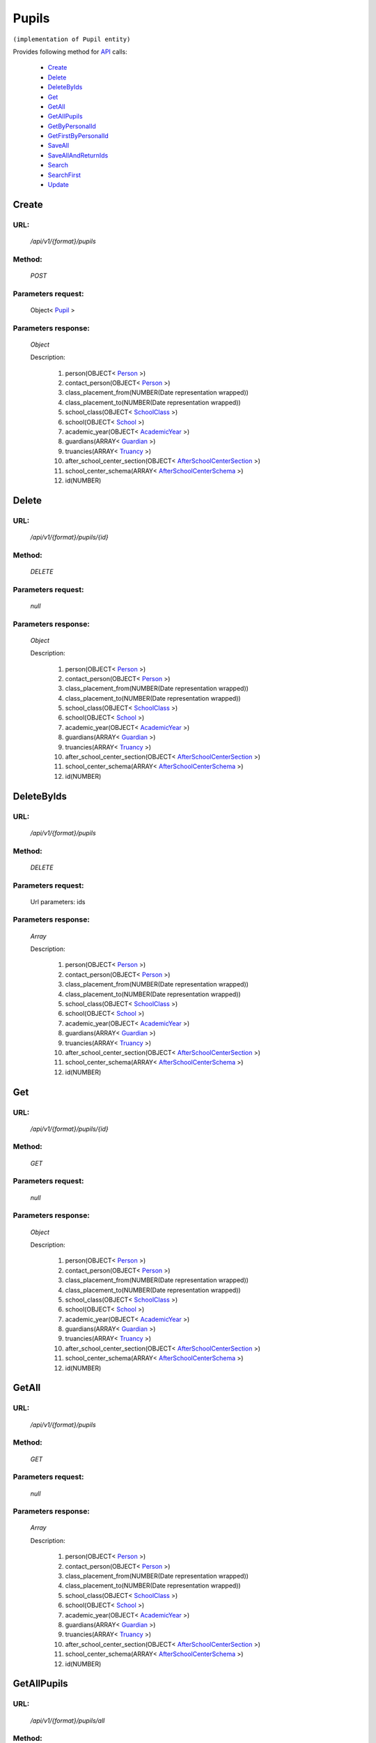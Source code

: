 Pupils
======

``(implementation of Pupil entity)``

Provides following method for `API <http://docs.ivis.se/en/latest/api/index.html>`_ calls:

    * `Create`_
    * `Delete`_
    * `DeleteByIds`_
    * `Get`_
    * `GetAll`_
    * `GetAllPupils`_
    * `GetByPersonalId`_
    * `GetFirstByPersonalId`_
    * `SaveAll`_
    * `SaveAllAndReturnIds`_
    * `Search`_
    * `SearchFirst`_
    * `Update`_

.. _`Create`:

Create
------

URL:
~~~~
    */api/v1/{format}/pupils*

Method:
~~~~~~~
    *POST*

Parameters request:
~~~~~~~~~~~~~~~~~~~
    Object< `Pupil <http://docs.ivis.se/en/latest/api/entities/Pupil.html>`_ >

Parameters response:
~~~~~~~~~~~~~~~~~~~~
    *Object*

    Description:

        #. person(OBJECT< `Person <http://docs.ivis.se/en/latest/api/entities/Person.html>`_ >)
        #. contact_person(OBJECT< `Person <http://docs.ivis.se/en/latest/api/entities/Person.html>`_ >)
        #. class_placement_from(NUMBER(Date representation wrapped))
        #. class_placement_to(NUMBER(Date representation wrapped))
        #. school_class(OBJECT< `SchoolClass <http://docs.ivis.se/en/latest/api/entities/SchoolClass.html>`_ >)
        #. school(OBJECT< `School <http://docs.ivis.se/en/latest/api/entities/School.html>`_ >)
        #. academic_year(OBJECT< `AcademicYear <http://docs.ivis.se/en/latest/api/entities/AcademicYear.html>`_ >)
        #. guardians(ARRAY< `Guardian <http://docs.ivis.se/en/latest/api/entities/Guardian.html>`_ >)
        #. truancies(ARRAY< `Truancy <http://docs.ivis.se/en/latest/api/entities/Truancy.html>`_ >)
        #. after_school_center_section(OBJECT< `AfterSchoolCenterSection <http://docs.ivis.se/en/latest/api/entities/AfterSchoolCenterSection.html>`_ >)
        #. school_center_schema(ARRAY< `AfterSchoolCenterSchema <http://docs.ivis.se/en/latest/api/entities/AfterSchoolCenterSchema.html>`_ >)
        #. id(NUMBER)

.. _`Delete`:

Delete
------

URL:
~~~~
    */api/v1/{format}/pupils/{id}*

Method:
~~~~~~~
    *DELETE*

Parameters request:
~~~~~~~~~~~~~~~~~~~
    *null*

Parameters response:
~~~~~~~~~~~~~~~~~~~~
    *Object*

    Description:

        #. person(OBJECT< `Person <http://docs.ivis.se/en/latest/api/entities/Person.html>`_ >)
        #. contact_person(OBJECT< `Person <http://docs.ivis.se/en/latest/api/entities/Person.html>`_ >)
        #. class_placement_from(NUMBER(Date representation wrapped))
        #. class_placement_to(NUMBER(Date representation wrapped))
        #. school_class(OBJECT< `SchoolClass <http://docs.ivis.se/en/latest/api/entities/SchoolClass.html>`_ >)
        #. school(OBJECT< `School <http://docs.ivis.se/en/latest/api/entities/School.html>`_ >)
        #. academic_year(OBJECT< `AcademicYear <http://docs.ivis.se/en/latest/api/entities/AcademicYear.html>`_ >)
        #. guardians(ARRAY< `Guardian <http://docs.ivis.se/en/latest/api/entities/Guardian.html>`_ >)
        #. truancies(ARRAY< `Truancy <http://docs.ivis.se/en/latest/api/entities/Truancy.html>`_ >)
        #. after_school_center_section(OBJECT< `AfterSchoolCenterSection <http://docs.ivis.se/en/latest/api/entities/AfterSchoolCenterSection.html>`_ >)
        #. school_center_schema(ARRAY< `AfterSchoolCenterSchema <http://docs.ivis.se/en/latest/api/entities/AfterSchoolCenterSchema.html>`_ >)
        #. id(NUMBER)

.. _`DeleteByIds`:

DeleteByIds
-----------

URL:
~~~~
    */api/v1/{format}/pupils*

Method:
~~~~~~~
    *DELETE*

Parameters request:
~~~~~~~~~~~~~~~~~~~
    Url parameters: ids

Parameters response:
~~~~~~~~~~~~~~~~~~~~
    *Array*

    Description:

        #. person(OBJECT< `Person <http://docs.ivis.se/en/latest/api/entities/Person.html>`_ >)
        #. contact_person(OBJECT< `Person <http://docs.ivis.se/en/latest/api/entities/Person.html>`_ >)
        #. class_placement_from(NUMBER(Date representation wrapped))
        #. class_placement_to(NUMBER(Date representation wrapped))
        #. school_class(OBJECT< `SchoolClass <http://docs.ivis.se/en/latest/api/entities/SchoolClass.html>`_ >)
        #. school(OBJECT< `School <http://docs.ivis.se/en/latest/api/entities/School.html>`_ >)
        #. academic_year(OBJECT< `AcademicYear <http://docs.ivis.se/en/latest/api/entities/AcademicYear.html>`_ >)
        #. guardians(ARRAY< `Guardian <http://docs.ivis.se/en/latest/api/entities/Guardian.html>`_ >)
        #. truancies(ARRAY< `Truancy <http://docs.ivis.se/en/latest/api/entities/Truancy.html>`_ >)
        #. after_school_center_section(OBJECT< `AfterSchoolCenterSection <http://docs.ivis.se/en/latest/api/entities/AfterSchoolCenterSection.html>`_ >)
        #. school_center_schema(ARRAY< `AfterSchoolCenterSchema <http://docs.ivis.se/en/latest/api/entities/AfterSchoolCenterSchema.html>`_ >)
        #. id(NUMBER)

.. _`Get`:

Get
---

URL:
~~~~
    */api/v1/{format}/pupils/{id}*

Method:
~~~~~~~
    *GET*

Parameters request:
~~~~~~~~~~~~~~~~~~~
    *null*

Parameters response:
~~~~~~~~~~~~~~~~~~~~
    *Object*

    Description:

        #. person(OBJECT< `Person <http://docs.ivis.se/en/latest/api/entities/Person.html>`_ >)
        #. contact_person(OBJECT< `Person <http://docs.ivis.se/en/latest/api/entities/Person.html>`_ >)
        #. class_placement_from(NUMBER(Date representation wrapped))
        #. class_placement_to(NUMBER(Date representation wrapped))
        #. school_class(OBJECT< `SchoolClass <http://docs.ivis.se/en/latest/api/entities/SchoolClass.html>`_ >)
        #. school(OBJECT< `School <http://docs.ivis.se/en/latest/api/entities/School.html>`_ >)
        #. academic_year(OBJECT< `AcademicYear <http://docs.ivis.se/en/latest/api/entities/AcademicYear.html>`_ >)
        #. guardians(ARRAY< `Guardian <http://docs.ivis.se/en/latest/api/entities/Guardian.html>`_ >)
        #. truancies(ARRAY< `Truancy <http://docs.ivis.se/en/latest/api/entities/Truancy.html>`_ >)
        #. after_school_center_section(OBJECT< `AfterSchoolCenterSection <http://docs.ivis.se/en/latest/api/entities/AfterSchoolCenterSection.html>`_ >)
        #. school_center_schema(ARRAY< `AfterSchoolCenterSchema <http://docs.ivis.se/en/latest/api/entities/AfterSchoolCenterSchema.html>`_ >)
        #. id(NUMBER)

.. _`GetAll`:

GetAll
------

URL:
~~~~
    */api/v1/{format}/pupils*

Method:
~~~~~~~
    *GET*

Parameters request:
~~~~~~~~~~~~~~~~~~~
    *null*

Parameters response:
~~~~~~~~~~~~~~~~~~~~
    *Array*

    Description:

        #. person(OBJECT< `Person <http://docs.ivis.se/en/latest/api/entities/Person.html>`_ >)
        #. contact_person(OBJECT< `Person <http://docs.ivis.se/en/latest/api/entities/Person.html>`_ >)
        #. class_placement_from(NUMBER(Date representation wrapped))
        #. class_placement_to(NUMBER(Date representation wrapped))
        #. school_class(OBJECT< `SchoolClass <http://docs.ivis.se/en/latest/api/entities/SchoolClass.html>`_ >)
        #. school(OBJECT< `School <http://docs.ivis.se/en/latest/api/entities/School.html>`_ >)
        #. academic_year(OBJECT< `AcademicYear <http://docs.ivis.se/en/latest/api/entities/AcademicYear.html>`_ >)
        #. guardians(ARRAY< `Guardian <http://docs.ivis.se/en/latest/api/entities/Guardian.html>`_ >)
        #. truancies(ARRAY< `Truancy <http://docs.ivis.se/en/latest/api/entities/Truancy.html>`_ >)
        #. after_school_center_section(OBJECT< `AfterSchoolCenterSection <http://docs.ivis.se/en/latest/api/entities/AfterSchoolCenterSection.html>`_ >)
        #. school_center_schema(ARRAY< `AfterSchoolCenterSchema <http://docs.ivis.se/en/latest/api/entities/AfterSchoolCenterSchema.html>`_ >)
        #. id(NUMBER)

.. _`GetAllPupils`:

GetAllPupils
------------

URL:
~~~~
    */api/v1/{format}/pupils/all*

Method:
~~~~~~~
    *GET*

Parameters request:
~~~~~~~~~~~~~~~~~~~
    *null*

Parameters response:
~~~~~~~~~~~~~~~~~~~~
    *Array*

    Description:

        #. person(OBJECT< `Person <http://docs.ivis.se/en/latest/api/entities/Person.html>`_ >)
        #. contact_person(OBJECT< `Person <http://docs.ivis.se/en/latest/api/entities/Person.html>`_ >)
        #. class_placement_from(NUMBER(Date representation wrapped))
        #. class_placement_to(NUMBER(Date representation wrapped))
        #. school_class(OBJECT< `SchoolClass <http://docs.ivis.se/en/latest/api/entities/SchoolClass.html>`_ >)
        #. school(OBJECT< `School <http://docs.ivis.se/en/latest/api/entities/School.html>`_ >)
        #. academic_year(OBJECT< `AcademicYear <http://docs.ivis.se/en/latest/api/entities/AcademicYear.html>`_ >)
        #. guardians(ARRAY< `Guardian <http://docs.ivis.se/en/latest/api/entities/Guardian.html>`_ >)
        #. truancies(ARRAY< `Truancy <http://docs.ivis.se/en/latest/api/entities/Truancy.html>`_ >)
        #. after_school_center_section(OBJECT< `AfterSchoolCenterSection <http://docs.ivis.se/en/latest/api/entities/AfterSchoolCenterSection.html>`_ >)
        #. school_center_schema(ARRAY< `AfterSchoolCenterSchema <http://docs.ivis.se/en/latest/api/entities/AfterSchoolCenterSchema.html>`_ >)
        #. id(NUMBER)

.. _`GetByPersonalId`:

GetByPersonalId
---------------

URL:
~~~~
    */api/v1/{format}/pupils*

Method:
~~~~~~~
    *GET*

Parameters request:
~~~~~~~~~~~~~~~~~~~
    Url parameters: personalId

Parameters response:
~~~~~~~~~~~~~~~~~~~~
    *Array*

    Description:

        #. person(OBJECT< `Person <http://docs.ivis.se/en/latest/api/entities/Person.html>`_ >)
        #. contact_person(OBJECT< `Person <http://docs.ivis.se/en/latest/api/entities/Person.html>`_ >)
        #. class_placement_from(NUMBER(Date representation wrapped))
        #. class_placement_to(NUMBER(Date representation wrapped))
        #. school_class(OBJECT< `SchoolClass <http://docs.ivis.se/en/latest/api/entities/SchoolClass.html>`_ >)
        #. school(OBJECT< `School <http://docs.ivis.se/en/latest/api/entities/School.html>`_ >)
        #. academic_year(OBJECT< `AcademicYear <http://docs.ivis.se/en/latest/api/entities/AcademicYear.html>`_ >)
        #. guardians(ARRAY< `Guardian <http://docs.ivis.se/en/latest/api/entities/Guardian.html>`_ >)
        #. truancies(ARRAY< `Truancy <http://docs.ivis.se/en/latest/api/entities/Truancy.html>`_ >)
        #. after_school_center_section(OBJECT< `AfterSchoolCenterSection <http://docs.ivis.se/en/latest/api/entities/AfterSchoolCenterSection.html>`_ >)
        #. school_center_schema(ARRAY< `AfterSchoolCenterSchema <http://docs.ivis.se/en/latest/api/entities/AfterSchoolCenterSchema.html>`_ >)
        #. id(NUMBER)

.. _`GetFirstByPersonalId`:

GetFirstByPersonalId
--------------------

URL:
~~~~
    */api/v1/{format}/pupils*

Method:
~~~~~~~
    *GET*

Parameters request:
~~~~~~~~~~~~~~~~~~~
    Url parameters: personalId, first

Parameters response:
~~~~~~~~~~~~~~~~~~~~
    *Object*

    Description:

        #. person(OBJECT< `Person <http://docs.ivis.se/en/latest/api/entities/Person.html>`_ >)
        #. contact_person(OBJECT< `Person <http://docs.ivis.se/en/latest/api/entities/Person.html>`_ >)
        #. class_placement_from(NUMBER(Date representation wrapped))
        #. class_placement_to(NUMBER(Date representation wrapped))
        #. school_class(OBJECT< `SchoolClass <http://docs.ivis.se/en/latest/api/entities/SchoolClass.html>`_ >)
        #. school(OBJECT< `School <http://docs.ivis.se/en/latest/api/entities/School.html>`_ >)
        #. academic_year(OBJECT< `AcademicYear <http://docs.ivis.se/en/latest/api/entities/AcademicYear.html>`_ >)
        #. guardians(ARRAY< `Guardian <http://docs.ivis.se/en/latest/api/entities/Guardian.html>`_ >)
        #. truancies(ARRAY< `Truancy <http://docs.ivis.se/en/latest/api/entities/Truancy.html>`_ >)
        #. after_school_center_section(OBJECT< `AfterSchoolCenterSection <http://docs.ivis.se/en/latest/api/entities/AfterSchoolCenterSection.html>`_ >)
        #. school_center_schema(ARRAY< `AfterSchoolCenterSchema <http://docs.ivis.se/en/latest/api/entities/AfterSchoolCenterSchema.html>`_ >)
        #. id(NUMBER)

.. _`SaveAll`:

SaveAll
-------

URL:
~~~~
    */api/v1/{format}/pupils/saveall*

Method:
~~~~~~~
    *POST*

Parameters request:
~~~~~~~~~~~~~~~~~~~
    Array< `Pupil <http://docs.ivis.se/en/latest/api/entities/Pupil.html>`_ >

Parameters response:
~~~~~~~~~~~~~~~~~~~~
    *Array*

    Description:

        #. person(OBJECT< `Person <http://docs.ivis.se/en/latest/api/entities/Person.html>`_ >)
        #. contact_person(OBJECT< `Person <http://docs.ivis.se/en/latest/api/entities/Person.html>`_ >)
        #. class_placement_from(NUMBER(Date representation wrapped))
        #. class_placement_to(NUMBER(Date representation wrapped))
        #. school_class(OBJECT< `SchoolClass <http://docs.ivis.se/en/latest/api/entities/SchoolClass.html>`_ >)
        #. school(OBJECT< `School <http://docs.ivis.se/en/latest/api/entities/School.html>`_ >)
        #. academic_year(OBJECT< `AcademicYear <http://docs.ivis.se/en/latest/api/entities/AcademicYear.html>`_ >)
        #. guardians(ARRAY< `Guardian <http://docs.ivis.se/en/latest/api/entities/Guardian.html>`_ >)
        #. truancies(ARRAY< `Truancy <http://docs.ivis.se/en/latest/api/entities/Truancy.html>`_ >)
        #. after_school_center_section(OBJECT< `AfterSchoolCenterSection <http://docs.ivis.se/en/latest/api/entities/AfterSchoolCenterSection.html>`_ >)
        #. school_center_schema(ARRAY< `AfterSchoolCenterSchema <http://docs.ivis.se/en/latest/api/entities/AfterSchoolCenterSchema.html>`_ >)
        #. id(NUMBER)

.. _`SaveAllAndReturnIds`:

SaveAllAndReturnIds
-------------------

URL:
~~~~
    */api/v1/{format}/pupils/saveall*

Method:
~~~~~~~
    *POST*

Parameters request:
~~~~~~~~~~~~~~~~~~~
    Url parameters: full

    Array< `Pupil <http://docs.ivis.se/en/latest/api/entities/Pupil.html>`_ >

Parameters response:
~~~~~~~~~~~~~~~~~~~~
    *Array*

    Description:
        ARRAY<NUMBER>
.. _`Search`:

Search
------

URL:
~~~~
    */api/v1/{format}/pupils/search*

Method:
~~~~~~~
    *POST*

Parameters request:
~~~~~~~~~~~~~~~~~~~
    Array< `SearchCriteries$SearchCriteriaResult <http://docs.ivis.se/en/latest/api/entities/SearchCriteries$SearchCriteriaResult.html>`_ >

Parameters response:
~~~~~~~~~~~~~~~~~~~~
    *Array*

    Description:

        #. person(OBJECT< `Person <http://docs.ivis.se/en/latest/api/entities/Person.html>`_ >)
        #. contact_person(OBJECT< `Person <http://docs.ivis.se/en/latest/api/entities/Person.html>`_ >)
        #. class_placement_from(NUMBER(Date representation wrapped))
        #. class_placement_to(NUMBER(Date representation wrapped))
        #. school_class(OBJECT< `SchoolClass <http://docs.ivis.se/en/latest/api/entities/SchoolClass.html>`_ >)
        #. school(OBJECT< `School <http://docs.ivis.se/en/latest/api/entities/School.html>`_ >)
        #. academic_year(OBJECT< `AcademicYear <http://docs.ivis.se/en/latest/api/entities/AcademicYear.html>`_ >)
        #. guardians(ARRAY< `Guardian <http://docs.ivis.se/en/latest/api/entities/Guardian.html>`_ >)
        #. truancies(ARRAY< `Truancy <http://docs.ivis.se/en/latest/api/entities/Truancy.html>`_ >)
        #. after_school_center_section(OBJECT< `AfterSchoolCenterSection <http://docs.ivis.se/en/latest/api/entities/AfterSchoolCenterSection.html>`_ >)
        #. school_center_schema(ARRAY< `AfterSchoolCenterSchema <http://docs.ivis.se/en/latest/api/entities/AfterSchoolCenterSchema.html>`_ >)
        #. id(NUMBER)

.. _`SearchFirst`:

SearchFirst
-----------

URL:
~~~~
    */api/v1/{format}/pupils/search/first*

Method:
~~~~~~~
    *POST*

Parameters request:
~~~~~~~~~~~~~~~~~~~
    Array< `SearchCriteries$SearchCriteriaResult <http://docs.ivis.se/en/latest/api/entities/SearchCriteries$SearchCriteriaResult.html>`_ >

Parameters response:
~~~~~~~~~~~~~~~~~~~~
    *Object*

    Description:

        #. person(OBJECT< `Person <http://docs.ivis.se/en/latest/api/entities/Person.html>`_ >)
        #. contact_person(OBJECT< `Person <http://docs.ivis.se/en/latest/api/entities/Person.html>`_ >)
        #. class_placement_from(NUMBER(Date representation wrapped))
        #. class_placement_to(NUMBER(Date representation wrapped))
        #. school_class(OBJECT< `SchoolClass <http://docs.ivis.se/en/latest/api/entities/SchoolClass.html>`_ >)
        #. school(OBJECT< `School <http://docs.ivis.se/en/latest/api/entities/School.html>`_ >)
        #. academic_year(OBJECT< `AcademicYear <http://docs.ivis.se/en/latest/api/entities/AcademicYear.html>`_ >)
        #. guardians(ARRAY< `Guardian <http://docs.ivis.se/en/latest/api/entities/Guardian.html>`_ >)
        #. truancies(ARRAY< `Truancy <http://docs.ivis.se/en/latest/api/entities/Truancy.html>`_ >)
        #. after_school_center_section(OBJECT< `AfterSchoolCenterSection <http://docs.ivis.se/en/latest/api/entities/AfterSchoolCenterSection.html>`_ >)
        #. school_center_schema(ARRAY< `AfterSchoolCenterSchema <http://docs.ivis.se/en/latest/api/entities/AfterSchoolCenterSchema.html>`_ >)
        #. id(NUMBER)

.. _`Update`:

Update
------

URL:
~~~~
    */api/v1/{format}/pupils/{id}*

Method:
~~~~~~~
    *PUT*

Parameters request:
~~~~~~~~~~~~~~~~~~~
    Object< `Pupil <http://docs.ivis.se/en/latest/api/entities/Pupil.html>`_ >

Parameters response:
~~~~~~~~~~~~~~~~~~~~
    *Object*

    Description:

        #. person(OBJECT< `Person <http://docs.ivis.se/en/latest/api/entities/Person.html>`_ >)
        #. contact_person(OBJECT< `Person <http://docs.ivis.se/en/latest/api/entities/Person.html>`_ >)
        #. class_placement_from(NUMBER(Date representation wrapped))
        #. class_placement_to(NUMBER(Date representation wrapped))
        #. school_class(OBJECT< `SchoolClass <http://docs.ivis.se/en/latest/api/entities/SchoolClass.html>`_ >)
        #. school(OBJECT< `School <http://docs.ivis.se/en/latest/api/entities/School.html>`_ >)
        #. academic_year(OBJECT< `AcademicYear <http://docs.ivis.se/en/latest/api/entities/AcademicYear.html>`_ >)
        #. guardians(ARRAY< `Guardian <http://docs.ivis.se/en/latest/api/entities/Guardian.html>`_ >)
        #. truancies(ARRAY< `Truancy <http://docs.ivis.se/en/latest/api/entities/Truancy.html>`_ >)
        #. after_school_center_section(OBJECT< `AfterSchoolCenterSection <http://docs.ivis.se/en/latest/api/entities/AfterSchoolCenterSection.html>`_ >)
        #. school_center_schema(ARRAY< `AfterSchoolCenterSchema <http://docs.ivis.se/en/latest/api/entities/AfterSchoolCenterSchema.html>`_ >)
        #. id(NUMBER)

